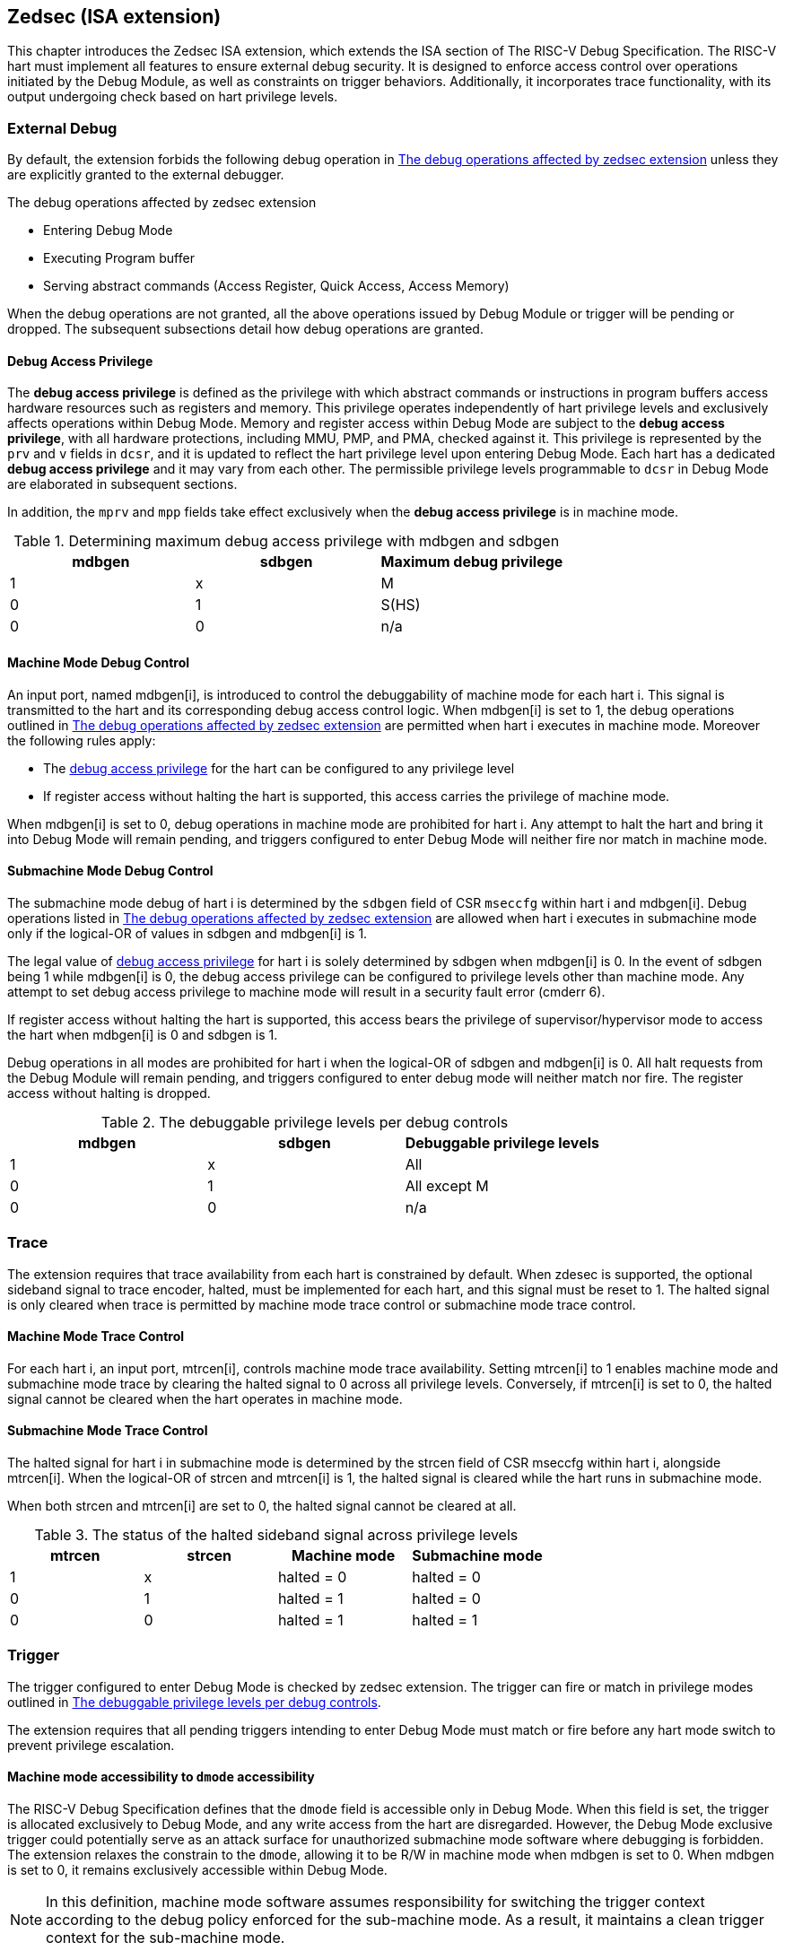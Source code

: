 [[zedsec]]
== Zedsec (ISA extension)

This chapter introduces the Zedsec ISA extension, which extends the ISA section of The RISC-V Debug Specification. The RISC-V hart must implement all features to ensure external debug security. It is designed to enforce access control over operations initiated by the Debug Module, as well as constraints on trigger behaviors. Additionally, it incorporates trace functionality, with its output undergoing check based on hart privilege levels.

=== External Debug

By default, the extension forbids the following debug operation in <<dbops>> unless they are explicitly granted to the external debugger.
	
[[dbops]]
.The debug operations affected by zedsec extension
* Entering Debug Mode                                                     
* Executing Program buffer                                                
* Serving abstract commands (Access Register, Quick Access, Access Memory)

When the debug operations are not granted, all the above operations issued by Debug Module or trigger will be pending or dropped. The subsequent subsections detail how debug operations are granted. 

[[dbgaccpriv]]
==== Debug Access Privilege

The *debug access privilege* is defined as the privilege with which abstract commands or instructions in program buffers access hardware resources such as registers and memory. This privilege operates independently of hart privilege levels and exclusively affects operations within Debug Mode. Memory and register access within Debug Mode are subject to the *debug access privilege*, with all hardware protections, including MMU, PMP, and PMA, checked against it. This privilege is represented by the `prv` and `v` fields in `dcsr`, and it is updated to reflect the hart privilege level upon entering Debug Mode. Each hart has a dedicated *debug access privilege* and it may vary from each other. The permissible privilege levels programmable to `dcsr` in Debug Mode are elaborated in subsequent sections.

In addition, the `mprv` and `mpp` fields take effect exclusively when the *debug access privilege* is in machine mode.

[[maxdbgpriv]]
[options="header"]
.Determining maximum debug access privilege with mdbgen and sdbgen
|=========================================
| mdbgen | sdbgen | Maximum debug privilege 
| 1      | x      | M                 
| 0      | 1      | S(HS)             
| 0      | 0      | n/a               
|=========================================

[[mdbgctl]]
==== Machine Mode Debug Control

An input port, named mdbgen[i], is introduced to control the debuggability of machine mode for each hart i. This signal is transmitted to the hart and its corresponding debug access control logic. When mdbgen[i] is set to 1, the debug operations outlined in <<dbops>> are permitted when hart i executes in machine mode. Moreover the following rules apply:

- The <<dbgaccpriv, debug access privilege>> for the hart can be configured to any privilege level 
- If register access without halting the hart is supported, this access carries the privilege of machine mode.

When mdbgen[i] is set to 0, debug operations in machine mode are prohibited for hart i. Any attempt to halt the hart and bring it into Debug Mode will remain pending, and triggers configured to enter Debug Mode will neither fire nor match in machine mode.

[[submdbgctl]]
==== Submachine Mode Debug Control
The submachine mode debug of hart i is determined by the `sdbgen` field of CSR `mseccfg` within hart i and mdbgen[i]. Debug operations listed in <<dbops>> are allowed when hart i executes in submachine mode only if the logical-OR of values in sdbgen and mdbgen[i] is 1.

The legal value of <<dbgaccpriv, debug access privilege>> for hart i is solely determined by sdbgen when mdbgen[i] is 0. In the event of sdbgen being 1 while mdbgen[i] is 0, the debug access privilege can be configured to privilege levels other than machine mode. Any attempt to set debug access privilege to machine mode will result in a security fault error (cmderr 6).

If register access without halting the hart is supported, this access bears the privilege of supervisor/hypervisor mode to access the hart when mdbgen[i] is 0 and sdbgen is 1.

Debug operations in all modes are prohibited for hart i when the logical-OR of sdbgen and mdbgen[i] is 0. All halt requests from the Debug Module will remain pending, and triggers configured to enter debug mode will neither match nor fire. The register access without halting is dropped.

[[dbgpriv]]
[options="header"]
.The debuggable privilege levels per debug controls 
|============================================
| mdbgen | sdbgen | Debuggable privilege levels 
| 1      | x      | All                      
| 0      | 1      | All except M             
| 0      | 0      | n/a                      
|============================================


=== Trace
The extension requires that trace availability from each hart is constrained by default. When zdesec is supported, the optional sideband signal to trace encoder, halted, must be implemented for each hart, and this signal must be reset to 1. The halted signal is only cleared when trace is permitted by machine mode trace control or submachine mode trace control.

==== Machine Mode Trace Control 
For each hart i, an input port, mtrcen[i], controls machine mode trace availability. Setting mtrcen[i] to 1 enables machine mode and submachine mode trace by clearing the halted signal to 0 across all privilege levels. Conversely, if mtrcen[i] is set to 0, the halted signal cannot be cleared when the hart operates in machine mode.

==== Submachine Mode Trace Control 
The halted signal for hart i in submachine mode is determined by the strcen field of CSR mseccfg within hart i, alongside mtrcen[i]. When the logical-OR of strcen and mtrcen[i] is 1, the halted signal is cleared while the hart runs in submachine mode.

When both strcen and mtrcen[i] are set to 0, the halted signal cannot be cleared at all.

[[trcctl]]
[options="header"]
.The status of the halted sideband signal across privilege levels
|===========================================================
| mtrcen| strcen| Machine mode | Submachine mode
| 1     | x     | halted = 0   | halted = 0     
| 0     | 1     | halted = 1   | halted = 0     
| 0     | 0     | halted = 1   | halted = 1     
|===========================================================

=== Trigger 

The trigger configured to enter Debug Mode is checked by zedsec extension. The trigger can fire or match in privilege modes outlined in <<dbgpriv>>. 

The extension requires that all pending triggers intending to enter Debug Mode must match or fire before any hart mode switch to prevent privilege escalation.

==== Machine mode accessibility to `dmode` accessibility
 
The RISC-V Debug Specification defines that the `dmode` field is accessible only in Debug Mode. When this field is set, the trigger is allocated exclusively to Debug Mode, and any write access from the hart are disregarded. However, the Debug Mode exclusive trigger could potentially serve as an attack surface for unauthorized submachine mode software where debugging is forbidden. The extension relaxes the constrain to the `dmode`, allowing it to be R/W in machine mode when mdbgen is set to 0. When mdbgen is set to 0, it remains exclusively accessible within Debug Mode.

[NOTE]
In this definition, machine mode software assumes responsibility for switching the trigger context according to the debug policy enforced for the sub-machine mode. As a result, it maintains a clean trigger context for the sub-machine mode.

==== External triggers

The external trigger outputs follow the same limitations as other triggers, ensuring they do not fire or match when the privilege level of the hart exceeds the ones specified in <<dbgpriv>>.

The sources of external trigger input (such as machine mode performance counter overflow, interrupts, etc.) require protection to prevent information leakage. The external trigger inputs supported are platform-specific. Therefore, the platform is responsible for enforcing limitations on input sources. As a result, tmexttrigger.intctl and tmexttrigger.select should be restricted to legal values based on `mdbgen` and `sdbgen`. Their definitions are provided in the <<redtmext>> below.

==== Trigger chain

The privilege level of the trigger chain is determined by the highest privilege level within the chain. The entire trigger chain cannot be modified if the chain privilege level exceeds the <<dbgaccpriv, debug access privilege>>.

[NOTE]
This represents a balance between usability and hardware complexity. The integrity of the trigger chain set by the hart must be maintained when an external debugger intends to utilize triggers. There may be instances where the triggers are linked across different privilege levels (e.g., from supervisor mode to machine mode), while the external debugger may only have access to supervisor mode privilege. The external debugger should not alter the chain, because it could suppress or incorrectly raise breakpoint exceptions in machine mode.


=== Updates of CSR 

==== Sdext CSR

===== Debug Control and Status (dcsr, at 0x7b0)

The hart must not automatically treat an external debugger with machine mode privilege (or surpassing machine mode privilege) without conditions. The `prv` and `v` fields in the dcsr have been enhanced to authorize privilege for debugger accesses. Upon transitioning into Debug Mode, the `prv and `v` fields are updated to reflect the privilege level the hart was previously operating in. The dcsr is always permitted to be accessed in Debug Mode and the fields `prv` and `v` could be configured to grant privilege to the debugger other than the privilege level when the harts transitioned to Debug Mode. The maximum debug privilege level that can be configured in prv and v is determined in <<maxdbgpriv>>. It will generate a security fault error (cmderr 6) if the external debugger attempts to configure `prv` and `v` with a privilege higher than the maximum debug privilege level.

Memory and CSR accesses initiated by abstract commands or from the program buffer will be treated as if they are at the privilege level held in `prv` and `v`. These accesses will undergo protections of PMA, PMP, MMU, and other mechanisms, triggering traps if they violate corresponding rules. 

[NOTE]
The external debugger has the capability to write to prv and v and subsequently read back the value, thus determining the maximum debug privilege level.  

Additionally, the fields in dcsr are further constrained based on their sphere of action. For example, when a field is effective in machine mode, it is accessible only to debugger which is granted with machine mode privilege. The detailed accessibility is listed in the following table.

.Dcsr fields accessibility against privilege granted to external debugger
[options="header"]
|============================================
| Field    |  Allowed debug access privilege 
| ebreakvs |  M/S/VS 
| ebreakvu |  M/S/VS/VU 
| ebreakm  |  M 
| ebeaks   |  M/S 
| ebreaku  |  M/S/U 
| stepie   |  M 
| stoptime |  M 
| mprven   |  M 
| nmip     |  M 
|============================================

===== Debug PC (dpc, at 0x7b1) and Debug Scratch Register (dscratch0, at 0x7b2; dscratch1, at 0x7b3)

Debug PC (dpc) and Debug Scratch Register (dscratch0, dscratch1) are not restricted by prv and v fields to simplify the architecture.

==== Sdtrig CSR

The extension enforces access control in Debug Mode, which complicates trigger usage within Debug Mode. To mitigate these complications, certain trigger CSRs, tselect, tdata1, tdata2, tdata3, and tinfo are always permitted in Debug Mode, irrespective of the privileges granted to external debuggers. However, the remaining CSRs, tcontrol, scontext, hcontext, mcontext, and mscontext continue to adhere to the debug privileges granted.

[options="header"]
.Trigger CSR accessibility in Debug Mode
|================================================================
| Register         | w/o Zedsec | w/ Zedsec                      
| tselect(0x7a0)   | Always     | No change                      
| tdata1(0x7a1)    | Always     | No change                      
| tdata2(0x7a2)    | Always     | No change                      
| tdata3(0x7a3)    | Always     | No change                      
| tinfo(0x7a4)     | Always     | No change                      
| tcontrol(0x7a5)  | Always     | Debug access privilege = M     
| scontext(0x5a8)  | Always     | Debug access privilege >= Sub-M
| hcontext(0x6a8)  | Always     | Debug access privilege >= Sub-M
| mcontext(0x7a8)  | Always     | Debug access privilege = M     
| mscontext(0x7aa) | Always     | Debug access privilege = M     
|================================================================

Beyond CSR-level accessibility adjustments, the fields within mcontrol, mcontrol6, icount, itrigger, etrigger, and tmexttrigger—variants of tdata1 located at 0x7a1—are redefined to limit the effective scope of triggers as follows.

[options="header"]
.Tdata1 fields accessibility against privilege granted to external debugger
|====================================
| Field | Allowed debug access privilege 
| m     | M                          
| s     | M/S                        
| u     | M/S/U                      
| vs    | M/S/VS                     
| vu    | M/S/VS/VU                  
|====================================

The textra32, textra64 provides additional filtering capability for triggers. They are permitted for access in Debug Mode, as they do not affect the trigger firing/matching as it is constrained by `mdbgen` and `sdbgen`.

The `intctl` and `sselect` field within tmexttrigger are redifined as follows. 

[[redtmext]]
.The redefinition of field `intctl` and `sselect` within tmexttrigger
[options="header"]
|========================================================================================================================================================================================================================================================================
| Field  | Description                                                                                                                                                                                                                                 | Access  | Reset 
| intctl | This optional bit, when set, causes this trigger to fire whenever an attached interrupt controller signals a trigger.  the field is only configurable when `mdbgen` is set to 1. | WLRL    | 0     
| select | Selects any combination of up to 16 TM external trigger inputs that cause this trigger to fire The legal value must be constrained by `mdbgen` and `sdbgen` according to trigger input type.                                         | WLRL    | 0     
|========================================================================================================================================================================================================================================================================

==== Zedsec CSR

===== Machine Security Configuration (mseccfg, at 0x747 on RV64, 0x747(low 32 bits) and 0x757(high 32 bits) on RV32) 

The fields `sdbgen` and `strcen` are introduce in mseccfg to control debug and trace capbility in submachine modes.

[caption="Register {counter:rimage}: ", reftext="Register {rimage}"]
[title="The `sdbgen` and `strcen` fields in mseccfg on RV32"]
[id=mseccfg-edsec-32]
[wavedrom, ,svg]
....
{reg: [
  {bits:   3, name: 'defined in Smepmp'},
  {bits:   1, name: 'WPRI'},
  {bits:   1, name: 'strcen'},
  {bits:   1, name: 'sdbgen'},
  {bits:   26, name: 'WPRI'},
], config:{lanes: 2, hspace:1024}}
....
[caption="Register {counter:rimage}: ", reftext="Register {rimage}"]
[title="The `sdbgen` and `strcen` fields in mseccfg on RV64"]
[id=mseccfg-edsec-64]
[wavedrom, ,svg]
....
{reg: [
  {bits:   3, name: 'defined in Smepmp'},
  {bits:   1, name: 'WPRI'},
  {bits:   1, name: 'strcen'},
  {bits:   1, name: 'sdbgen'},
  {bits:   58, name: 'WPRI'},
], config:{lanes: 3, hspace:1024}}
....

[options="header"]
|==========================================================================================================================================================================================================================
| Field  | Description                                                                                                                                                                                   | Access  | Reset 
| sdbgen | 0(disabled): The external debug capbility in submachine mode is solely determined by machine mode control `mdbgen`.  
1(enable): The external debug capbility in submachine mode is activated. | WARL    | 0     
| strcen | 0(disabled): The sideband signal halted to trace encoder is determined solely by `mtrcen`.  
1(enable): The sideband signal halted to trace encoder is set to 0.                               | WARL    | 0     
|==========================================================================================================================================================================================================================
